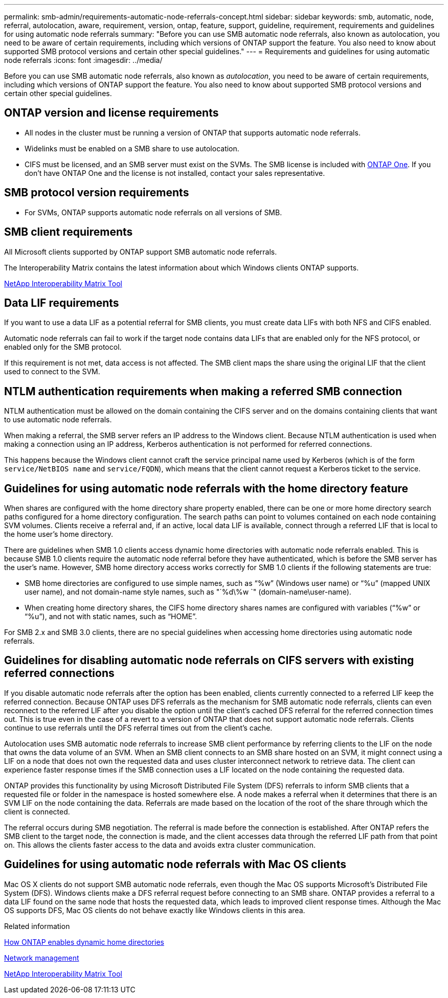 ---
permalink: smb-admin/requirements-automatic-node-referrals-concept.html
sidebar: sidebar
keywords: smb, automatic, node, referral, autolocation, aware, requirement, version, ontap, feature, support, guideline, requirement, requirements and guidelines for using automatic node referrals
summary: "Before you can use SMB automatic node referrals, also known as autolocation, you need to be aware of certain requirements, including which versions of ONTAP support the feature. You also need to know about supported SMB protocol versions and certain other special guidelines."
---
= Requirements and guidelines for using automatic node referrals
:icons: font
:imagesdir: ../media/

[.lead]
Before you can use SMB automatic node referrals, also known as _autolocation_, you need to be aware of certain requirements, including which versions of ONTAP support the feature. You also need to know about supported SMB protocol versions and certain other special guidelines.

== ONTAP version and license requirements

* All nodes in the cluster must be running a version of ONTAP that supports automatic node referrals.
* Widelinks must be enabled on a SMB share to use autolocation.
* CIFS must be licensed, and an SMB server must exist on the SVMs. The SMB license is included with link:../system-admin/manage-licenses-concept.html#licenses-included-with-ontap-one[ONTAP One]. If you don't have ONTAP One and the license is not installed, contact your sales representative. 

== SMB protocol version requirements

* For SVMs, ONTAP supports automatic node referrals on all versions of SMB.

== SMB client requirements

All Microsoft clients supported by ONTAP support SMB automatic node referrals.

The Interoperability Matrix contains the latest information about which Windows clients ONTAP supports.

link:http://mysupport.netapp.com/matrix[NetApp Interoperability Matrix Tool^]

== Data LIF requirements

If you want to use a data LIF as a potential referral for SMB clients, you must create data LIFs with both NFS and CIFS enabled.

Automatic node referrals can fail to work if the target node contains data LIFs that are enabled only for the NFS protocol, or enabled only for the SMB protocol.

If this requirement is not met, data access is not affected. The SMB client maps the share using the original LIF that the client used to connect to the SVM.

== NTLM authentication requirements when making a referred SMB connection

NTLM authentication must be allowed on the domain containing the CIFS server and on the domains containing clients that want to use automatic node referrals.

When making a referral, the SMB server refers an IP address to the Windows client. Because NTLM authentication is used when making a connection using an IP address, Kerberos authentication is not performed for referred connections.

This happens because the Windows client cannot craft the service principal name used by Kerberos (which is of the form `service/NetBIOS name` and `service/FQDN`), which means that the client cannot request a Kerberos ticket to the service.

== Guidelines for using automatic node referrals with the home directory feature

When shares are configured with the home directory share property enabled, there can be one or more home directory search paths configured for a home directory configuration. The search paths can point to volumes contained on each node containing SVM volumes. Clients receive a referral and, if an active, local data LIF is available, connect through a referred LIF that is local to the home user's home directory.

There are guidelines when SMB 1.0 clients access dynamic home directories with automatic node referrals enabled. This is because SMB 1.0 clients require the automatic node referral before they have authenticated, which is before the SMB server has the user's name. However, SMB home directory access works correctly for SMB 1.0 clients if the following statements are true:

* SMB home directories are configured to use simple names, such as "`%w`" (Windows user name) or "`%u`" (mapped UNIX user name), and not domain-name style names, such as "`%d\%w `" (domain-name\user-name).
* When creating home directory shares, the CIFS home directory shares names are configured with variables ("`%w`" or "`%u`"), and not with static names, such as "`HOME`".

For SMB 2.x and SMB 3.0 clients, there are no special guidelines when accessing home directories using automatic node referrals.

== Guidelines for disabling automatic node referrals on CIFS servers with existing referred connections

If you disable automatic node referrals after the option has been enabled, clients currently connected to a referred LIF keep the referred connection. Because ONTAP uses DFS referrals as the mechanism for SMB automatic node referrals, clients can even reconnect to the referred LIF after you disable the option until the client's cached DFS referral for the referred connection times out. This is true even in the case of a revert to a version of ONTAP that does not support automatic node referrals. Clients continue to use referrals until the DFS referral times out from the client's cache.

Autolocation uses SMB automatic node referrals to increase SMB client performance by referring clients to the LIF on the node that owns the data volume of an SVM. When an SMB client connects to an SMB share hosted on an SVM, it might connect using a LIF on a node that does not own the requested data and uses cluster interconnect network to retrieve data. The client can experience faster response times if the SMB connection uses a LIF located on the node containing the requested data.

ONTAP provides this functionality by using Microsoft Distributed File System (DFS) referrals to inform SMB clients that a requested file or folder in the namespace is hosted somewhere else. A node makes a referral when it determines that there is an SVM LIF on the node containing the data. Referrals are made based on the location of the root of the share through which the client is connected.

The referral occurs during SMB negotiation. The referral is made before the connection is established. After ONTAP refers the SMB client to the target node, the connection is made, and the client accesses data through the referred LIF path from that point on. This allows the clients faster access to the data and avoids extra cluster communication.

== Guidelines for using automatic node referrals with Mac OS clients

Mac OS X clients do not support SMB automatic node referrals, even though the Mac OS supports Microsoft's Distributed File System (DFS). Windows clients make a DFS referral request before connecting to an SMB share. ONTAP provides a referral to a data LIF found on the same node that hosts the requested data, which leads to improved client response times. Although the Mac OS supports DFS, Mac OS clients do not behave exactly like Windows clients in this area.

.Related information

xref:dynamic-home-directories-concept.html[How ONTAP enables dynamic home directories]

link:../networking/networking_reference.html[Network management]

https://mysupport.netapp.com/NOW/products/interoperability[NetApp Interoperability Matrix Tool^]

// 2024-Mar-28, ONTAPDOC-1366
